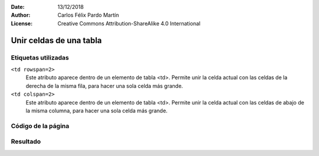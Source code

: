 ﻿:Date: 13/12/2018
:Author: Carlos Félix Pardo Martín
:License: Creative Commons Attribution-ShareAlike 4.0 International

.. _html-table2:

Unir celdas de una tabla
========================

Etiquetas utilizadas
--------------------

``<td rowspan=2>``
   Este atributo aparece dentro de un elemento de tabla <td>.
   Permite unir la celda actual con las celdas de la derecha
   de la misma fila, para hacer una sola celda más grande.

``<td colspan=2>``
   Este atributo aparece dentro de un elemento de tabla <td>.
   Permite unir la celda actual con las celdas de abajo
   de la misma columna, para hacer una sola celda más grande.



Código de la página
-------------------

.. image:: html/_thumbs/html-table3-html.png


.. `Editor online de código HTML <https://html5-editor.net/>`__



Resultado
---------

.. image:: html/_thumbs/html-table3-web.png
